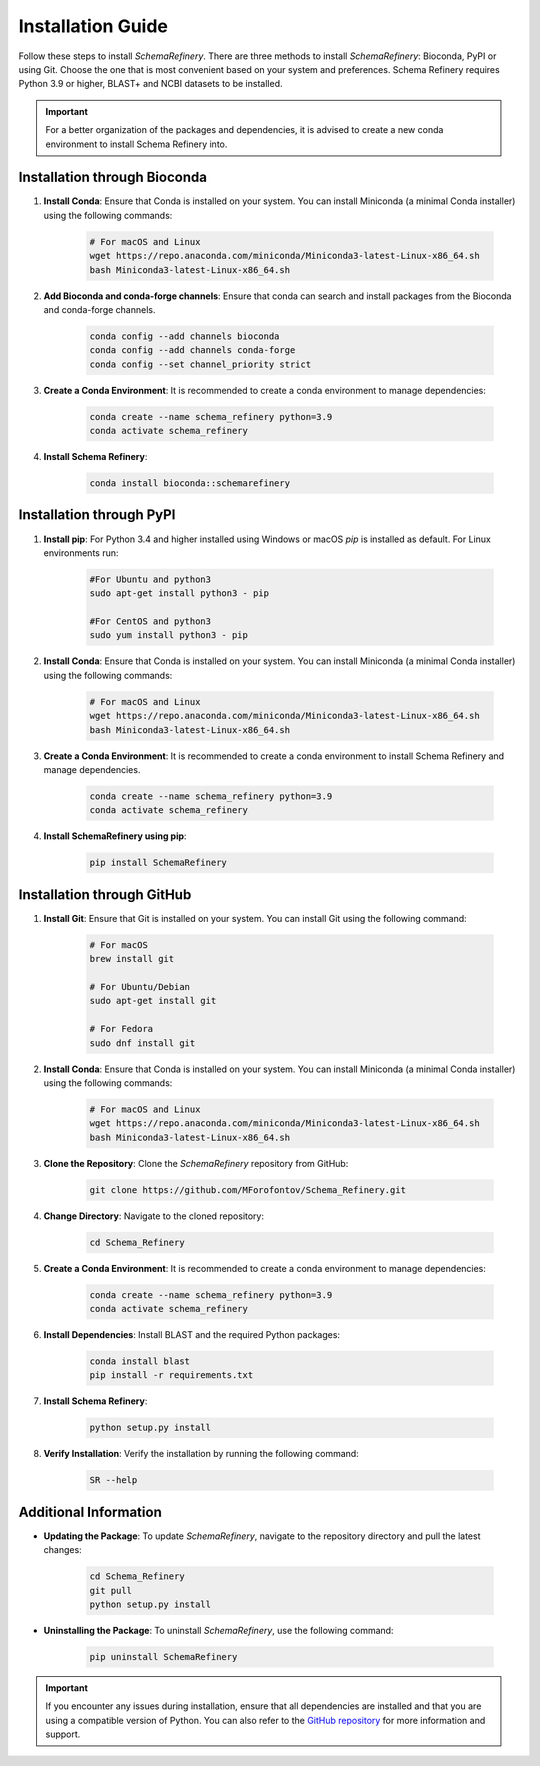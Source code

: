 Installation Guide
==================

Follow these steps to install `SchemaRefinery`. There are three methods to install `SchemaRefinery`: Bioconda, PyPI or using Git. Choose the one that is most convenient based on your system and preferences. Schema Refinery requires Python 3.9 or higher, BLAST+ and NCBI datasets to be installed.

.. important::
	For a better organization of the packages and dependencies, it is advised to create a new conda environment to install Schema Refinery into.

Installation through Bioconda
----------------------------

1. **Install Conda**: Ensure that Conda is installed on your system. You can install Miniconda (a minimal Conda installer) using the following commands:

    .. code-block:: bash

        # For macOS and Linux
        wget https://repo.anaconda.com/miniconda/Miniconda3-latest-Linux-x86_64.sh
        bash Miniconda3-latest-Linux-x86_64.sh

2. **Add Bioconda and conda-forge channels**: Ensure that conda can search and install packages from the Bioconda and conda-forge channels.

    .. code-block:: bash

        conda config --add channels bioconda
        conda config --add channels conda-forge
        conda config --set channel_priority strict

3. **Create a Conda Environment**: It is recommended to create a conda environment to manage dependencies:

    .. code-block:: bash

        conda create --name schema_refinery python=3.9
        conda activate schema_refinery

4. **Install Schema Refinery**:

    .. code-block:: bash

        conda install bioconda::schemarefinery


Installation through PyPI
--------------------------

1. **Install pip**: For Python 3.4 and higher installed using Windows or macOS `pip` is installed as default. For Linux environments run:

    .. code-block:: bash

        #For Ubuntu and python3
        sudo apt-get install python3 - pip

        #For CentOS and python3
        sudo yum install python3 - pip

2. **Install Conda**: Ensure that Conda is installed on your system. You can install Miniconda (a minimal Conda installer) using the following commands:

    .. code-block:: bash

        # For macOS and Linux
        wget https://repo.anaconda.com/miniconda/Miniconda3-latest-Linux-x86_64.sh
        bash Miniconda3-latest-Linux-x86_64.sh

3. **Create a Conda Environment**: It is recommended to create a conda environment to install Schema Refinery and manage dependencies.

    .. code-block:: bash

        conda create --name schema_refinery python=3.9
        conda activate schema_refinery

4. **Install SchemaRefinery using pip**:

    .. code-block:: bash

        pip install SchemaRefinery


Installation through GitHub
---------------------------

1. **Install Git**: Ensure that Git is installed on your system. You can install Git using the following command:

    .. code-block:: bash

        # For macOS
        brew install git

        # For Ubuntu/Debian
        sudo apt-get install git

        # For Fedora
        sudo dnf install git

2. **Install Conda**: Ensure that Conda is installed on your system. You can install Miniconda (a minimal Conda installer) using the following commands:

    .. code-block:: bash

        # For macOS and Linux
        wget https://repo.anaconda.com/miniconda/Miniconda3-latest-Linux-x86_64.sh
        bash Miniconda3-latest-Linux-x86_64.sh

3. **Clone the Repository**: Clone the `SchemaRefinery` repository from GitHub:

    .. code-block:: bash

        git clone https://github.com/MForofontov/Schema_Refinery.git

4. **Change Directory**: Navigate to the cloned repository:

    .. code-block:: bash

        cd Schema_Refinery

5. **Create a Conda Environment**: It is recommended to create a conda environment to manage dependencies:

    .. code-block:: bash

        conda create --name schema_refinery python=3.9
        conda activate schema_refinery

6. **Install Dependencies**: Install BLAST and the required Python packages:

    .. code-block:: bash

        conda install blast
        pip install -r requirements.txt

7. **Install Schema Refinery**:

    .. code-block:: bash

        python setup.py install

8. **Verify Installation**: Verify the installation by running the following command:

    .. code-block:: bash

        SR --help

Additional Information
----------------------

- **Updating the Package**: To update `SchemaRefinery`, navigate to the repository directory and pull the latest changes:

    .. code-block:: bash

        cd Schema_Refinery
        git pull
        python setup.py install

- **Uninstalling the Package**: To uninstall `SchemaRefinery`, use the following command:

    .. code-block:: bash

        pip uninstall SchemaRefinery

.. important::
	If you encounter any issues during installation, ensure that all dependencies are installed and that you are using a compatible version of Python. You can also refer to the `GitHub repository <https://github.com/B-UMMI/Schema_Refinery>`_ for more information and support.
